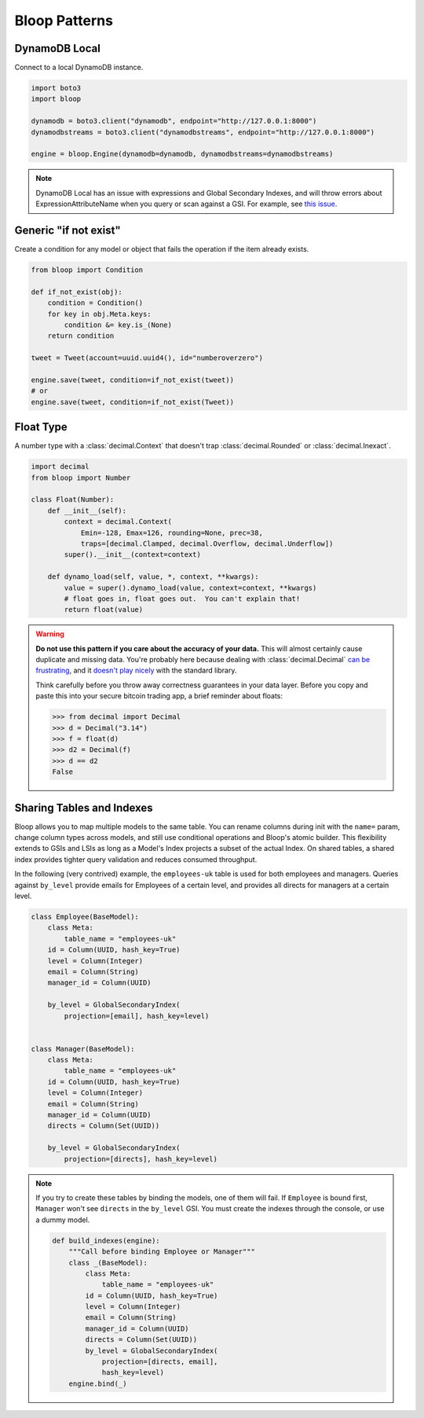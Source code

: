 Bloop Patterns
^^^^^^^^^^^^^^

.. _patterns-local:

================
 DynamoDB Local
================

Connect to a local DynamoDB instance.

.. code-block:: python

    import boto3
    import bloop

    dynamodb = boto3.client("dynamodb", endpoint="http://127.0.0.1:8000")
    dynamodbstreams = boto3.client("dynamodbstreams", endpoint="http://127.0.0.1:8000")

    engine = bloop.Engine(dynamodb=dynamodb, dynamodbstreams=dynamodbstreams)

.. note::

    DynamoDB Local has an issue with expressions and Global Secondary Indexes, and will throw errors about
    ExpressionAttributeName when you query or scan against a GSI.  For example, see
    `this issue <https://github.com/numberoverzero/bloop/issues/43>`_.

.. _patterns-if-not-exist:

========================
 Generic "if not exist"
========================

Create a condition for any model or object that fails the operation if the item already exists.

.. code-block:: python

    from bloop import Condition

    def if_not_exist(obj):
        condition = Condition()
        for key in obj.Meta.keys:
            condition &= key.is_(None)
        return condition

    tweet = Tweet(account=uuid.uuid4(), id="numberoverzero")

    engine.save(tweet, condition=if_not_exist(tweet))
    # or
    engine.save(tweet, condition=if_not_exist(Tweet))

.. _patterns-float:

============
 Float Type
============

A number type with a :class:`decimal.Context` that doesn't trap :class:`decimal.Rounded` or :class:`decimal.Inexact`.

.. code-block:: python

    import decimal
    from bloop import Number

    class Float(Number):
        def __init__(self):
            context = decimal.Context(
                Emin=-128, Emax=126, rounding=None, prec=38,
                traps=[decimal.Clamped, decimal.Overflow, decimal.Underflow])
            super().__init__(context=context)

        def dynamo_load(self, value, *, context, **kwargs):
            value = super().dynamo_load(value, context=context, **kwargs)
            # float goes in, float goes out.  You can't explain that!
            return float(value)

.. warning::

    **Do not use this pattern if you care about the accuracy of your data.**
    This will almost certainly cause duplicate and missing data.  You're probably here because dealing with
    :class:`decimal.Decimal` `can be frustrating`__, and it `doesn't play nicely`__ with the standard library.

    Think carefully before you throw away correctness guarantees in your data layer.  Before you copy and paste
    this into your secure bitcoin trading app, a brief reminder about floats:

    .. code-block:: pycon

        >>> from decimal import Decimal
        >>> d = Decimal("3.14")
        >>> f = float(d)
        >>> d2 = Decimal(f)
        >>> d == d2
        False

    __ https://github.com/boto/boto3/issues/665
    __ https://github.com/boto/boto3/issues/369

============================
 Sharing Tables and Indexes
============================

Bloop allows you to map multiple models to the same table.  You can rename columns during
init with the ``name=`` param, change column types across models, and still use conditional
operations and Bloop's atomic builder.  This flexibility extends to GSIs and LSIs as long
as a Model's Index projects a subset of the actual Index.  On shared tables, a shared index
provides tighter query validation and reduces consumed throughput.

In the following (very contrived) example, the ``employees-uk`` table is used for both employees
and managers.  Queries against ``by_level`` provide emails for Employees of a certain level, and
provides all directs for managers at a certain level.


.. code-block:: python

    class Employee(BaseModel):
        class Meta:
            table_name = "employees-uk"
        id = Column(UUID, hash_key=True)
        level = Column(Integer)
        email = Column(String)
        manager_id = Column(UUID)

        by_level = GlobalSecondaryIndex(
            projection=[email], hash_key=level)


    class Manager(BaseModel):
        class Meta:
            table_name = "employees-uk"
        id = Column(UUID, hash_key=True)
        level = Column(Integer)
        email = Column(String)
        manager_id = Column(UUID)
        directs = Column(Set(UUID))

        by_level = GlobalSecondaryIndex(
            projection=[directs], hash_key=level)


.. note::

    If you try to create these tables by binding the models, one of them will fail.
    If ``Employee`` is bound first, ``Manager`` won't see ``directs`` in the ``by_level`` GSI.
    You must create the indexes through the console, or use a dummy model.

    .. code-block:: python

        def build_indexes(engine):
            """Call before binding Employee or Manager"""
            class _(BaseModel):
                class Meta:
                    table_name = "employees-uk"
                id = Column(UUID, hash_key=True)
                level = Column(Integer)
                email = Column(String)
                manager_id = Column(UUID)
                directs = Column(Set(UUID))
                by_level = GlobalSecondaryIndex(
                    projection=[directs, email],
                    hash_key=level)
            engine.bind(_)
